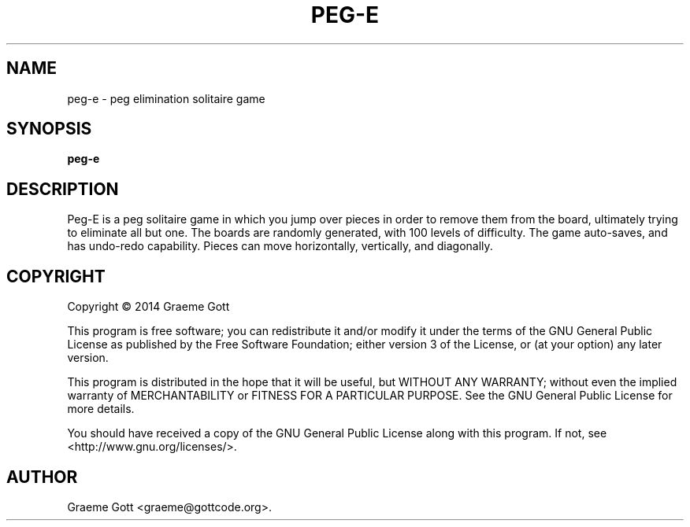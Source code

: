 .TH "PEG-E" "6" "February 2014"

.SH "NAME"
peg\-e \- peg elimination solitaire game

.SH "SYNOPSIS"
.PP
.B peg\-e

.SH "DESCRIPTION"
.PP
Peg-E is a peg solitaire game in which you jump over pieces in order to
remove them from the board, ultimately trying to eliminate all but one. The
boards are randomly generated, with 100 levels of difficulty. The game
auto-saves, and has undo-redo capability. Pieces can move horizontally,
vertically, and diagonally.

.SH "COPYRIGHT"
.PP
Copyright \(co 2014 Graeme Gott
.PP
This program is free software; you can redistribute it and/or modify
it under the terms of the GNU General Public License as published by
the Free Software Foundation; either version 3 of the License, or
(at your option) any later version.
.PP
This program is distributed in the hope that it will be useful,
but WITHOUT ANY WARRANTY; without even the implied warranty of
MERCHANTABILITY or FITNESS FOR A PARTICULAR PURPOSE. See the
GNU General Public License for more details.
.PP
You should have received a copy of the GNU General Public License
along with this program. If not, see <http://www.gnu.org/licenses/>.

.SH "AUTHOR"
.PP
Graeme Gott <graeme@gottcode.org>.
